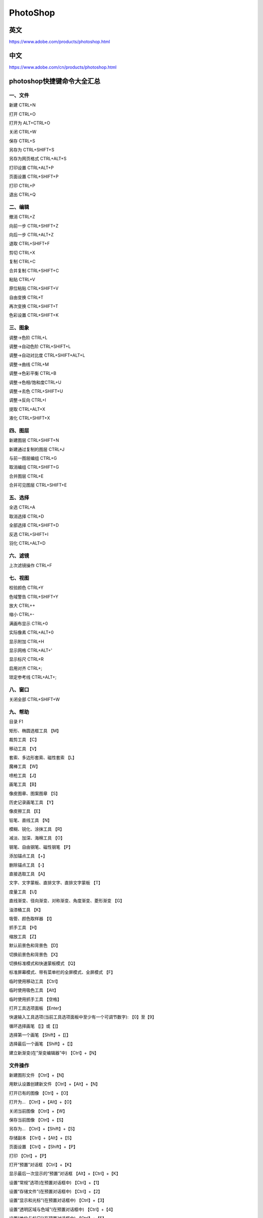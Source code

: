 PhotoShop
=======================


英文
---------

https://www.adobe.com/products/photoshop.html


中文
------

https://www.adobe.com/cn/products/photoshop.html




photoshop快捷键命令大全汇总
-------------------------------------

一、文件
^^^^^^^^^^^^^^^^^^

新建 CTRL+N

打开 CTRL+O

打开为 ALT+CTRL+O

关闭 CTRL+W

保存 CTRL+S

另存为 CTRL+SHIFT+S

另存为网页格式 CTRL+ALT+S

打印设置 CTRL+ALT+P

页面设置 CTRL+SHIFT+P

打印 CTRL+P

退出 CTRL+Q



二、编辑
^^^^^^^^^^^^^^^^^^

撤消 CTRL+Z

向前一步 CTRL+SHIFT+Z

向后一步 CTRL+ALT+Z

退取 CTRL+SHIFT+F

剪切 CTRL+X

复制 CTRL+C

合并复制 CTRL+SHIFT+C

粘贴 CTRL+V

原位粘贴 CTRL+SHIFT+V

自由变换 CTRL+T

再次变换 CTRL+SHIFT+T

色彩设置 CTRL+SHIFT+K



三、图象
^^^^^^^^^^^^^^^^^^

调整→色阶 CTRL+L

调整→自动色阶 CTRL+SHIFT+L

调整→自动对比度 CTRL+SHIFT+ALT+L

调整→曲线 CTRL+M

调整→色彩平衡 CTRL+B

调整→色相/饱和度CTRL+U

调整→去色 CTRL+SHIFT+U

调整→反向 CTRL+I

提取 CTRL+ALT+X

液化 CTRL+SHIFT+X



四、图层
^^^^^^^^^^^^^^^^^^

新建图层 CTRL+SHIFT+N

新建通过复制的图层 CTRL+J

与前一图层编组 CTRL+G

取消编组 CTRL+SHIFT+G

合并图层 CTRL+E

合并可见图层 CTRL+SHIFT+E



五、选择
^^^^^^^^^^^^^^^^^^

全选 CTRL+A

取消选择 CTRL+D

全部选择 CTRL+SHIFT+D

反选 CTRL+SHIFT+I

羽化 CTRL+ALT+D



六、滤镜
^^^^^^^^^^^^^^^^^^

上次滤镜操作 CTRL+F



七、视图
^^^^^^^^^^^^^^^^^^

校验颜色 CTRL+Y

色域警告 CTRL+SHIFT+Y

放大 CTRL++

缩小 CTRL+-

满画布显示 CTRL+0

实际像素 CTRL+ALT+0

显示附加 CTRL+H

显示网格 CTRL+ALT+'

显示标尺 CTRL+R

启用对齐 CTRL+;

琐定参考线 CTRL+ALT+;



八、窗口
^^^^^^^^^^^^^^^^^^

关闭全部 CTRL+SHIFT+W



九、帮助
^^^^^^^^^^^^^^^^^^

目录 F1

矩形、椭圆选框工具 【M】

裁剪工具 【C】

移动工具 【V】

套索、多边形套索、磁性套索 【L】

魔棒工具 【W】

喷枪工具 【J】

画笔工具 【B】

像皮图章、图案图章 【S】

历史记录画笔工具 【Y】

像皮擦工具 【E】

铅笔、直线工具 【N】

模糊、锐化、涂抹工具 【R】

减淡、加深、海棉工具 【O】

钢笔、自由钢笔、磁性钢笔 【P】

添加锚点工具 【+】

删除锚点工具 【-】

直接选取工具 【A】

文字、文字蒙板、直排文字、直排文字蒙板 【T】

度量工具 【U】

直线渐变、径向渐变、对称渐变、角度渐变、菱形渐变 【G】

油漆桶工具 【K】

吸管、颜色取样器 【I】

抓手工具 【H】

缩放工具 【Z】

默认前景色和背景色 【D】

切换前景色和背景色 【X】

切换标准模式和快速蒙板模式 【Q】

标准屏幕模式、带有菜单栏的全屏模式、全屏模式 【F】

临时使用移动工具 【Ctrl】

临时使用吸色工具 【Alt】

临时使用抓手工具 【空格】

打开工具选项面板 【Enter】

快速输入工具选项(当前工具选项面板中至少有一个可调节数字): 【0】至【9】

循环选择画笔 【[】或【]】

选择第一个画笔 【Shift】+【[】

选择最后一个画笔 【Shift】+【]】

建立新渐变(在”渐变编辑器”中) 【Ctrl】+【N】



文件操作
^^^^^^^^^^^^^^^^^^

新建图形文件 【Ctrl】+【N】

用默认设置创建新文件 【Ctrl】+【Alt】+【N】

打开已有的图像 【Ctrl】+【O】

打开为... 【Ctrl】+【Alt】+【O】

关闭当前图像 【Ctrl】+【W】

保存当前图像 【Ctrl】+【S】

另存为... 【Ctrl】+【Shift】+【S】

存储副本 【Ctrl】+【Alt】+【S】

页面设置 【Ctrl】+【Shift】+【P】

打印 【Ctrl】+【P】

打开“预置”对话框 【Ctrl】+【K】

显示最后一次显示的“预置”对话框 【Alt】+【Ctrl】+【K】

设置“常规”选项(在预置对话框中) 【Ctrl】+【1】

设置“存储文件”(在预置对话框中) 【Ctrl】+【2】

设置“显示和光标”(在预置对话框中) 【Ctrl】+【3】

设置“透明区域与色域”(在预置对话框中) 【Ctrl】+【4】

设置“单位与标尺”(在预置对话框中) 【Ctrl】+【5】

设置“参考线与网格”(在预置对话框中) 【Ctrl】+【6】

设置“增效工具与暂存盘”(在预置对话框中) 【Ctrl】+【7】

设置“内存与图像高速缓存”(在预置对话框中) 【Ctrl】+【8】



编辑操作
^^^^^^^^^^^^^^^^^^

还原/重做前一步操作 【Ctrl】+【Z】

还原两步以上操作 【Ctrl】+【Alt】+【Z】

重做两步以上操作 【Ctrl】+【Shift】+【Z】

剪切选取的图像或路径 【Ctrl】+【X】或【F2】

拷贝选取的图像或路径 【Ctrl】+【C】

合并拷贝 【Ctrl】+【Shift】+【C】

将剪贴板的内容粘到当前图形中 【Ctrl】+【V】或【F4】

将剪贴板的内容粘到选框中 【Ctrl】+【Shift】+【V】

自由变换 【Ctrl】+【T】

应用自由变换(在自由变换模式下) 【Enter】

从中心或对称点开始变换 (在自由变换模式下) 【Alt】

限制(在自由变换模式下) 【Shift】

扭曲(在自由变换模式下) 【Ctrl】

取消变形(在自由变换模式下) 【Esc】

自由变换复制的象素数据 【Ctrl】+【Shift】+【T】

再次变换复制的象素数据并建立一个副本:

【Ctrl】+【Shift】+【Alt】+【T】

删除选框中的图案或选取的路径 【DEL】

用背景色填充所选区域或整个图层 :

【Ctrl】+【BackSpace】或【Ctrl】+【Del】

用前景色填充所选区域或整个图层:

【Alt】+【BackSpace】或【Alt】+【Del】

弹出“填充”对话框 【Shift】+【BackSpace】

从历史记录中填充 【Alt】+【Ctrl】+【Backspace】



图像调整
^^^^^^^^^^^^^^^^^^

调整色阶 【Ctrl】+【L】

自动调整色阶 【Ctrl】+【Shift】+【L】

打开曲线调整对话框 【Ctrl】+【M】

取消选择所选通道上的所有点(‘曲线’对话框中) 【Ctrl】+【D】

打开“色彩平衡”对话框 【Ctrl】+【B】

打开“色相/饱和度”对话框 【Ctrl】+【U】

全图调整(在色相/饱和度”对话框中) 【Ctrl】+【~】

只调整红色(在色相/饱和度”对话框中) 【Ctrl】+【1】

只调整黄色(在色相/饱和度”对话框中) 【Ctrl】+【2】

只调整绿色(在色相/饱和度”对话框中) 【Ctrl】+【3】

只调整青色(在色相/饱和度”对话框中) 【Ctrl】+【4】

只调整蓝色(在色相/饱和度”对话框中) 【Ctrl】+【5】

只调整洋红(在色相/饱和度”对话框中) 【Ctrl】+【6】

去色 【Ctrl】+【Shift】+【U】

反相 【Ctrl】+【I】



图层操作
^^^^^^^^^^^^^^^^^^

从对话框新建一个图层 【Ctrl】+【Shift】+【N】

以默认选项建立一个新的图层 【Ctrl】+【Alt】+【Shift】+【N】

通过拷贝建立一个图层 【Ctrl】+【J】

通过剪切建立一个图层 【Ctrl】+【Shift】+【J】

与前一图层编组 【Ctrl】+【G】

取消编组 【Ctrl】+【Shift】+【G】

向下合并或合并联接图层 【Ctrl】+【E】

合并可见图层 【Ctrl】+【Shift】+【E】

盖印或盖印联接图层 【Ctrl】+【Alt】+【E】

盖印可见图层 【Ctrl】+【Alt】+【Shift】+【E】

将当前层下移一层 【Ctrl】+【[】

将当前层上移一层 【Ctrl】+【]】

将当前层移到最下面 【Ctrl】+【Shift】+【[】

将当前层移到最上面 【Ctrl】+【Shift】+【]】

激活下一个图层 【Alt】+【[】

激活上一个图层 【Alt】+【]】

激活底部图层 【Shift】+【Alt】+【[】

激活顶部图层 【Shift】+【Alt】+【]】

调整当前图层的透明度(当前工具为无数字参数的,如移动工具) :

【0】至【9】

保留当前图层的透明区域(开关) 【/】

投影效果(在”效果”对话框中) 【Ctrl】+【1】

内阴影效果(在”效果”对话框中) 【Ctrl】+【2】

外发光效果(在”效果”对话框中) 【Ctrl】+【3】

内发光效果(在”效果”对话框中) 【Ctrl】+【4】

斜面和浮雕效果(在”效果”对话框中) 【Ctrl】+【5】

应用当前所选效果并使参数可调(在”效果”对话框中):

【A】



图层混合模式
^^^^^^^^^^^^^^^^^^

循环选择混合模式 【Alt】+【-】或【+】

正常 【Ctrl】+【Alt】+【N】

阈值(位图模式) 【Ctrl】+【Alt】+【L】

溶解 【Ctrl】+【Alt】+【I】

背后 【Ctrl】+【Alt】+【Q】

清除 【Ctrl】+【Alt】+【R】

正片叠底 【Ctrl】+【Alt】+【M】

屏幕 【Ctrl】+【Alt】+【S】

叠加 【Ctrl】+【Alt】+【O】

柔光 【Ctrl】+【Alt】+【F】

强光 【Ctrl】+【Alt】+【H】

颜色减淡 【Ctrl】+【Alt】+【D】

颜色加深 【Ctrl】+【Alt】+【B】

变暗 【Ctrl】+【Alt】+【K】

变亮 【Ctrl】+【Alt】+【G】

差值 【Ctrl】+【Alt】+【E】

排除 【Ctrl】+【Alt】+【X】

色相 【Ctrl】+【Alt】+【U】

饱和度 【Ctrl】+【Alt】+【T】

颜色 【Ctrl】+【Alt】+【C】

光度 【Ctrl】+【Alt】+【Y】

去色 海棉工具+【Ctrl】+【Alt】+【J】

加色 海棉工具+【Ctrl】+【Alt】+【A】

暗调 减淡/加深工具+【Ctrl】+【Alt】+【W】

中间调 减淡/加深工具+【Ctrl】+【Alt】+【V】

高光 减淡/加深工具+【Ctrl】+【Alt】+【Z】 选择功能

全部选取 【Ctrl】+【A】

取消选择 【Ctrl】+【D】

重新选择 【Ctrl】+【Shift】+【D】

羽化选择 【Ctrl】+【Alt】+【D】

反向选择 【Ctrl】+【Shift】+【I】

路径变选区 数字键盘的【Enter】

载入选区 【Ctrl】+点按图层、路径、通道面板中的缩约图

按上次的参数再做一次上次的滤镜 【Ctrl】+【F】

退去上次所做滤镜的效果 【Ctrl】+【Shift】+【F】

重复上次所做的滤镜(可调参数) :

【Ctrl】+【Alt】+【F】

选择工具(在“3D变化”滤镜中) 【V】

立方体工具(在“3D变化”滤镜中) 【M】

球体工具(在“3D变化”滤镜中) 【N】

柱体工具(在“3D变化”滤镜中) 【C】

轨迹球(在“3D变化”滤镜中) 【R】

全景相机工具(在“3D变化”滤镜中) 【E】



视图操作
^^^^^^^^^^^^^^^^^^

显示彩色通道 【Ctrl】+【~】

显示单色通道 【Ctrl】+【数字】

显示复合通道 【~】

以CMYK方式预览(开关) 【Ctrl】+【Y】

打开/关闭色域警告 【Ctrl】+【Shift】+【Y】

放大视图 【Ctrl】+【+】

缩小视图 【Ctrl】+【-】

满画布显示 【Ctrl】+【0】

实际象素显示 【Ctrl】+【Alt】+【0】

向上卷动一屏 【PageUp】

向下卷动一屏 【PageDown】

向左卷动一屏 【Ctrl】+【PageUp】

向右卷动一屏 【Ctrl】+【PageDown】

向上卷动10 个单位 【Shift】+【PageUp】

向下卷动10 个单位 【Shift】+【PageDown】

向左卷动10 个单位 【Shift】+【Ctrl】+【PageUp】

向右卷动10 个单位 【Shift】+【Ctrl】+【PageDown】

将视图移到左上角 【Home】

将视图移到右下角 【End】

显示/隐藏选择区域 【Ctrl】+【H】

显示/隐藏路径 【Ctrl】+【Shift】+【H】

显示/隐藏标尺 【Ctrl】+【R】

显示/隐藏参考线 【Ctrl】+【;】

显示/隐藏网格 【Ctrl】+【”】

贴紧参考线 【Ctrl】+【Shift】+【;】

锁定参考线 【Ctrl】+【Alt】+【;】

贴紧网格 【Ctrl】+【Shift】+【”】

显示/隐藏“画笔”面板 【F5】

显示/隐藏“颜色”面板 【F6】

显示/隐藏“图层”面板 【F7】

显示/隐藏“信息”面板 【F8】

显示/隐藏“动作”面板 【F9】

显示/隐藏所有命令面板 【TAB】

显示或隐藏工具箱以外的所有调板 【Shift】+【TAB】



文字处理(在”文字工具”对话框中)
^^^^^^^^^^^^^^^^^^^^^^^^^^^^^^^^^^^^^^^^^^

左对齐或顶对齐 【Ctrl】+【Shift】+【L】

中对齐 【Ctrl】+【Shift】+【C】

右对齐或底对齐 【Ctrl】+【Shift】+【R】

左/右选择 1 个字符 【Shift】+【←】/【→】

下/上选择 1 行 【Shift】+【↑】/【↓】

选择所有字符 【Ctrl】+【A】

将所选文本的文字大小减小2 点象素 【Ctrl】+【Shift】+【<】

将所选文本的文字大小增大2 点象素 【Ctrl】+【Shift】+【>】

将所选文本的文字大小减小10 点象素 【Ctrl】+【Alt】+【Shift】+【<】

将所选文本的文字大小增大10 点象素 【Ctrl】+【Alt】+【Shift】+【>】

将行距减小2点象素 【Alt】+【↓】

将行距增大2点象素 【Alt】+【↑】

将基线位移减小2点象素 【Shift】+【Alt】+【↓】

将基线位移增加2点象素 【Shift】+【Alt】+【↑】

将字距微调或字距调整减小20/1000ems :

【Alt】+【←】

将字距微调或字距调整增加20/1000ems :

【Alt】+【→】

将字距微调或字距调整减小100/1000ems:

【Ctrl】+【Alt】+【←】

将字距微调或字距调整增加100/1000ems :

【Ctrl】+【Alt】+【→】

选择通道中白的像素(包括半色调):

【Ctrl】+【Alt】+【1~9】
